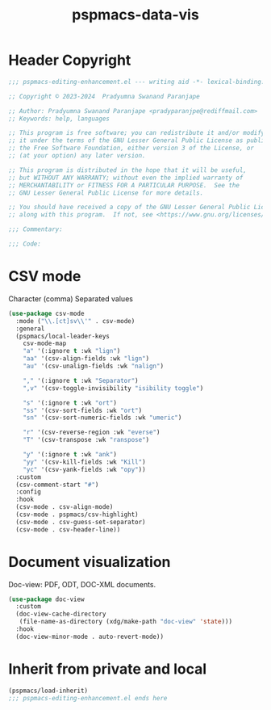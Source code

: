 #+title: pspmacs-data-vis
#+PROPERTY: header-args :tangle pspmacs-data-vis.el :mkdirp t :results no :eval no
#+auto_tangle: t

* Header Copyright
#+begin_src emacs-lisp
;;; pspmacs-editing-enhancement.el --- writing aid -*- lexical-binding: t; -*-

;; Copyright © 2023-2024  Pradyumna Swanand Paranjape

;; Author: Pradyumna Swanand Paranjape <pradyparanjpe@rediffmail.com>
;; Keywords: help, languages

;; This program is free software; you can redistribute it and/or modify
;; it under the terms of the GNU Lesser General Public License as published by
;; the Free Software Foundation, either version 3 of the License, or
;; (at your option) any later version.

;; This program is distributed in the hope that it will be useful,
;; but WITHOUT ANY WARRANTY; without even the implied warranty of
;; MERCHANTABILITY or FITNESS FOR A PARTICULAR PURPOSE.  See the
;; GNU Lesser General Public License for more details.

;; You should have received a copy of the GNU Lesser General Public License
;; along with this program.  If not, see <https://www.gnu.org/licenses/>.

;;; Commentary:

;;; Code:
#+end_src

* CSV mode
Character (comma) Separated values
#+begin_src emacs-lisp
  (use-package csv-mode
    :mode ("\\.[ct]sv\\'" . csv-mode)
    :general
    (pspmacs/local-leader-keys
      csv-mode-map
      "a" '(:ignore t :wk "lign")
      "aa" '(csv-align-fields :wk "lign")
      "au" '(csv-unalign-fields :wk "nalign")

      "," '(:ignore t :wk "Separator")
      ",v" '(csv-toggle-invisibility "isibility toggle")

      "s" '(:ignore t :wk "ort")
      "ss" '(csv-sort-fields :wk "ort")
      "sn" '(csv-sort-numeric-fields :wk "umeric")

      "r" '(csv-reverse-region :wk "everse")
      "T" '(csv-transpose :wk "ranspose")

      "y" '(:ignore t :wk "ank")
      "yy" '(csv-kill-fields :wk "Kill")
      "yc" '(csv-yank-fields :wk "opy"))
    :custom
    (csv-comment-start "#")
    :config
    :hook
    (csv-mode . csv-align-mode)
    (csv-mode . pspmacs/csv-highlight)
    (csv-mode . csv-guess-set-separator)
    (csv-mode . csv-header-line))
#+end_src

* Document visualization
Doc-view: PDF, ODT, DOC-XML documents.
#+begin_src emacs-lisp
    (use-package doc-view
      :custom
      (doc-view-cache-directory
       (file-name-as-directory (xdg/make-path "doc-view" 'state)))
      :hook
      (doc-view-minor-mode . auto-revert-mode))
#+end_src

* Inherit from private and local
#+begin_src emacs-lisp
  (pspmacs/load-inherit)
  ;;; pspmacs-editing-enhancement.el ends here
#+end_src
